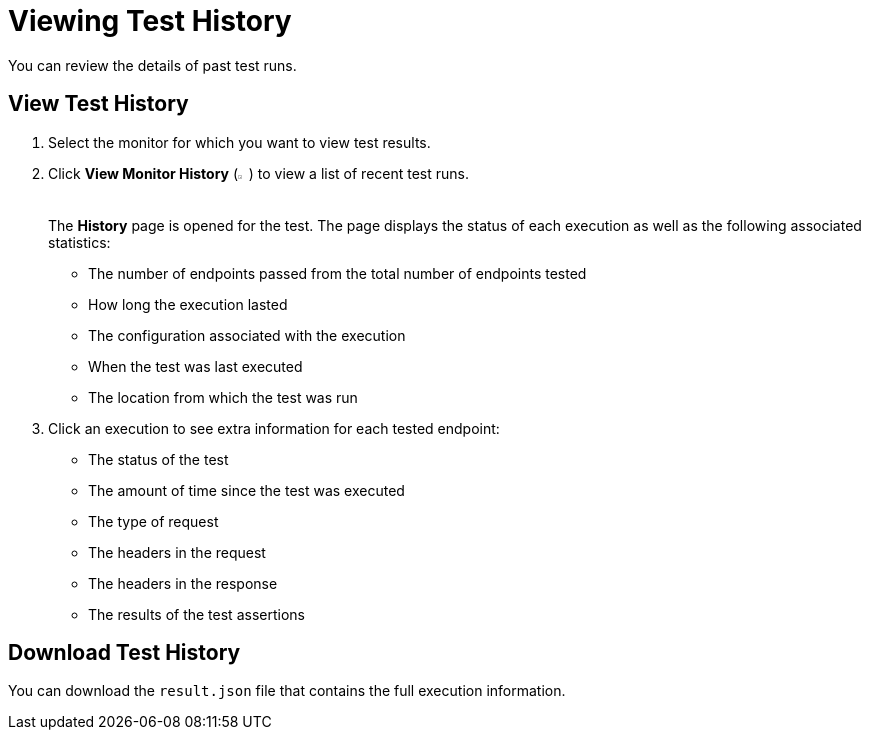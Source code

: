 = Viewing Test History

You can review the details of past test runs.

== View Test History

. Select the monitor for which you want to view test results.
. Click *View Monitor History* (image:afm-ui-history-button.png[width=1.3%,height=1.3%]) to view a list of recent test runs.
+
The *History* page is opened for the test. The page displays the status of each execution as well as the following associated statistics:
+
* The number of endpoints passed from the total number of endpoints tested
* How long the execution lasted
* The configuration associated with the execution
* When the test was last executed
* The location from which the test was run
+
. Click an execution to see extra information for each tested endpoint:
+
* The status of the test
* The amount of time since the test was executed
* The type of request
* The headers in the request
* The headers in the response
* The results of the test assertions

== Download Test History 

You can download the `result.json` file that contains the full execution information. 